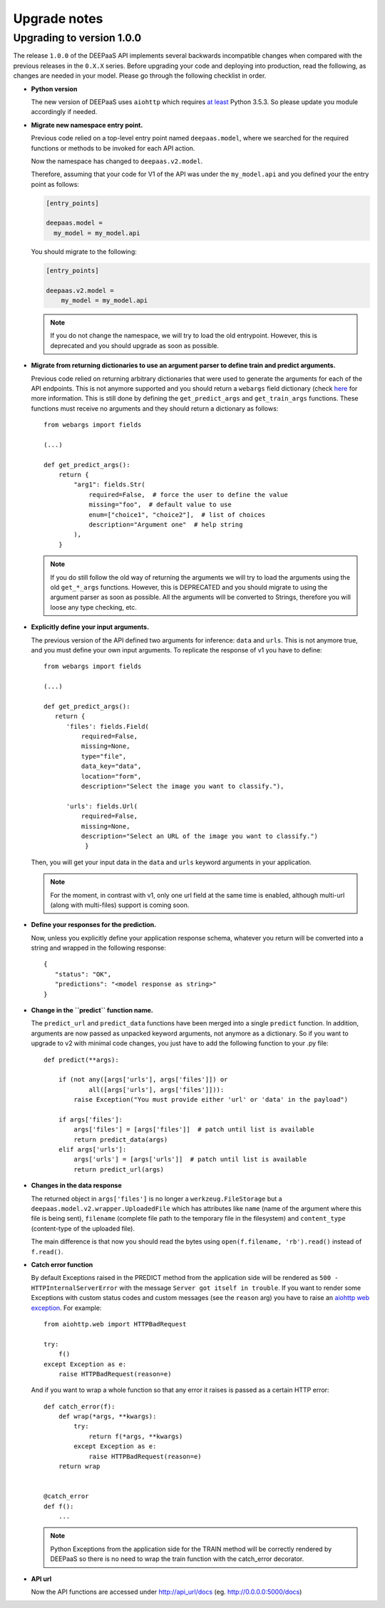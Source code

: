 .. _upgrade-notes:

Upgrade notes
=============

Upgrading to version 1.0.0
--------------------------

The release ``1.0.0`` of the DEEPaaS API implements several backwards
incompatible changes when compared with the previous releases in the ``0.X.X``
series. Before upgrading your code and deploying into production, read the
following, as changes are needed in your model. Please go through the following
checklist in order.


* **Python version**
  
  The new version of DEEPaaS uses ``aiohttp`` which requires `at least 
  <https://aiohttp.readthedocs.io/en/stable/faq.html#why-is-python-3-5-3-the-lowest-supported-version>`_
  Python 3.5.3. So please update you module accordingly if needed. 

* **Migrate new namespace entry point.**

  Previous code relied on a top-level entry point named ``deepaas.model``,
  where we searched for the required functions or methods to be invoked for
  each API action.

  Now the namespace has changed to ``deepaas.v2.model``.

  Therefore, assuming that your code for V1 of the API was under the
  ``my_model.api`` and you defined your the entry point as follows:

  .. code-block:: ini

    [entry_points]

    deepaas.model =
      my_model = my_model.api

  You should migrate to the following:

  .. code-block:: ini

      [entry_points]

      deepaas.v2.model =
          my_model = my_model.api

  .. note::
    If you do not change the namespace, we will try to load the old
    entrypoint. However, this is deprecated and you should upgrade as soon as
    possible.

* **Migrate from returning dictionaries to use an argument parser to define
  train and predict arguments.**

  Previous code relied on returning arbitrary dictionaries that were used to
  generate the arguments for each of the API endpoints. This is not anymore
  supported and you should return a ``webargs`` field dictionary (check
  `here <https://webargs.readthedocs.io/en/latest/quickstart.html>`_
  for more information. This is still done by defining the ``get_predict_args``
  and ``get_train_args`` functions.  These functions must receive no arguments
  and they should return a dictionary as follows::

        from webargs import fields

        (...)

        def get_predict_args():
            return {
                "arg1": fields.Str(
                    required=False,  # force the user to define the value
                    missing="foo",  # default value to use
                    enum=["choice1", "choice2"],  # list of choices
                    description="Argument one"  # help string
                ),
            }

  .. note::
      If you do still follow the old way of returning the arguments we will try
      to load the arguments using the old ``get_*_args`` functions. However,
      this is DEPRECATED and you should migrate to using the argument parser as
      soon as possible. All the arguments will be converted to Strings,
      therefore you will loose any type checking, etc.

* **Explicitly define your input arguments.**

  The previous version of the API
  defined two arguments for inference: ``data`` and ``urls``. This is not
  anymore true, and you must define your own input arguments.
  To replicate the response of v1 you have to define::

      from webargs import fields

      (...)

      def get_predict_args():
         return {
            'files': fields.Field(
                required=False,
                missing=None,
                type="file",
                data_key="data",
                location="form",
                description="Select the image you want to classify."),

            'urls': fields.Url(
                required=False,
                missing=None,
                description="Select an URL of the image you want to classify.")
                 }

  Then, you will get your input data in the ``data`` and ``urls`` keyword arguments in your
  application.

  .. note::
      For the moment, in contrast with v1, only one url field at the same time is enabled,
      although multi-url (along with multi-files) support is coming soon.

* **Define your responses for the prediction.**

  Now, unless you explicitly define your application response schema,
  whatever you return will be converted into a string and wrapped in the following response::

      {
         "status": "OK",
         "predictions": "<model response as string>"
      }

* **Change in the ``predict`` function name.**

  The ``predict_url`` and ``predict_data`` functions have been merged into a single ``predict``
  function. In addition, arguments are now passed as unpacked keyword arguments, not anymore as a
  dictionary. So if you want to upgrade to v2 with minimal code changes, you just have to add
  the following function to your .py file::

    def predict(**args):

        if (not any([args['urls'], args['files']]) or
                all([args['urls'], args['files']])):
            raise Exception("You must provide either 'url' or 'data' in the payload")

        if args['files']:
            args['files'] = [args['files']]  # patch until list is available
            return predict_data(args)
        elif args['urls']:
            args['urls'] = [args['urls']]  # patch until list is available
            return predict_url(args)

* **Changes in the data response**

  The returned object in ``args['files']`` is no longer a ``werkzeug.FileStorage`` but a
  ``deepaas.model.v2.wrapper.UploadedFile`` which has attributes like ``name`` (name of the 
  argument where this file is being sent), ``filename`` (complete file path to the temporary
  file in the filesystem) and ``content_type`` (content-type of the uploaded file).

  The main difference is that now you should read the bytes using ``open(f.filename, 'rb').read()``
  instead of ``f.read()``.

* **Catch error function**

  By default Exceptions raised in the PREDICT method from the application side will be rendered as
  ``500 - HTTPInternalServerError`` with the message ``Server got itself in trouble``. If you want to
  render some Exceptions with custom status   codes and custom messages (see the ``reason`` arg) you have
  to raise an `aiohttp web exception <https://docs.aiohttp.org/en/latest/web_exceptions.html>`_. For example::

    from aiohttp.web import HTTPBadRequest

    try:
        f()
    except Exception as e:
        raise HTTPBadRequest(reason=e)

  And if you want to wrap a whole function so that any error it raises is passed as a certain HTTP error::

    def catch_error(f):
        def wrap(*args, **kwargs):
            try:
                return f(*args, **kwargs)
            except Exception as e:
                raise HTTPBadRequest(reason=e)
        return wrap


    @catch_error
    def f():
        ...

  .. note::
    Python Exceptions from the application side for the TRAIN method will be correctly rendered
    by DEEPaaS so there is no need to wrap the train function with the catch_error decorator.

* **API url**

  Now the API functions are accessed under http://api_url/docs (eg. http://0.0.0.0:5000/docs)
